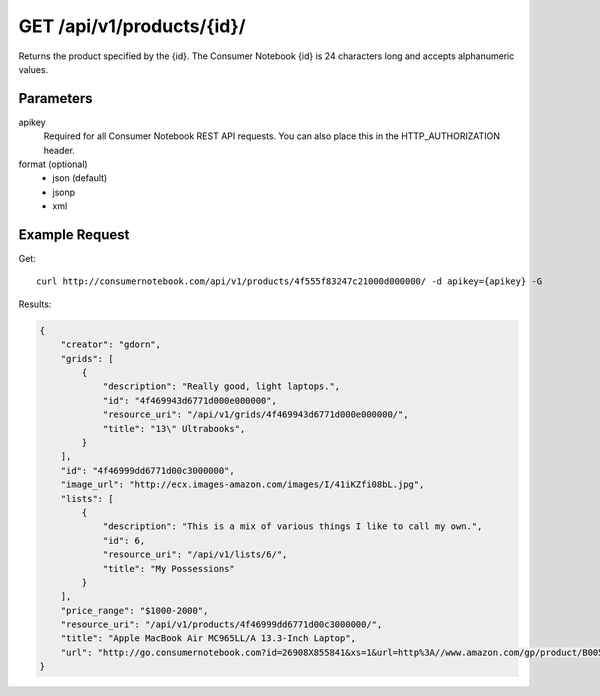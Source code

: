 .. _api-v1-product:

===========================
GET /api/v1/products/{id}/
===========================

Returns the product specified by the {id}. The Consumer Notebook {id} is 24 characters long and accepts alphanumeric values.

Parameters
==========

apikey
    Required for all Consumer Notebook REST API requests. You can also place this in the HTTP_AUTHORIZATION header.

format (optional)
    * json (default)
    * jsonp
    * xml
    

Example Request
================

Get::

    curl http://consumernotebook.com/api/v1/products/4f555f83247c21000d000000/ -d apikey={apikey} -G
    
Results:
    
.. sourcecode:: javascript

    {
        "creator": "gdorn",
        "grids": [
            {
                "description": "Really good, light laptops.",
                "id": "4f469943d6771d000e000000",
                "resource_uri": "/api/v1/grids/4f469943d6771d000e000000/",
                "title": "13\" Ultrabooks",
            }
        ],
        "id": "4f46999dd6771d00c3000000",
        "image_url": "http://ecx.images-amazon.com/images/I/41iKZfi08bL.jpg",
        "lists": [
            {
                "description": "This is a mix of various things I like to call my own.",
                "id": 6,
                "resource_uri": "/api/v1/lists/6/",
                "title": "My Possessions"
            }
        ],
        "price_range": "$1000-2000",
        "resource_uri": "/api/v1/products/4f46999dd6771d00c3000000/",
        "title": "Apple MacBook Air MC965LL/A 13.3-Inch Laptop",
        "url": "http://go.consumernotebook.com?id=26908X855841&xs=1&url=http%3A//www.amazon.com/gp/product/B005CWHZP4"
    }